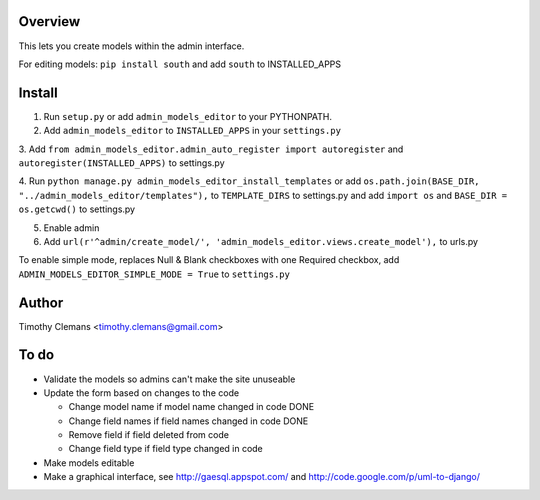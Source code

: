 Overview
========

This lets you create models within the admin interface.

.. image:: https://raw.github.com/timothyclemans/django-admin-models-editor/master/screenshot.png
.. image:: https://raw.github.com/timothyclemans/django-admin-models-editor/master/screenshot_of_adding_choices.png

For editing models: ``pip install south`` and add ``south`` to INSTALLED_APPS

Install
=======

1. Run ``setup.py`` or add ``admin_models_editor`` to your PYTHONPATH.

2. Add ``admin_models_editor`` to ``INSTALLED_APPS`` in your ``settings.py``

3. Add ``from admin_models_editor.admin_auto_register import autoregister`` and 
``autoregister(INSTALLED_APPS)`` to settings.py

4. Run ``python manage.py admin_models_editor_install_templates`` or add 
``os.path.join(BASE_DIR, "../admin_models_editor/templates"),`` to ``TEMPLATE_DIRS``
to settings.py and add ``import os`` and ``BASE_DIR = os.getcwd()`` to settings.py

5. Enable admin

6. Add ``url(r'^admin/create_model/', 'admin_models_editor.views.create_model'),`` to urls.py

To enable simple mode, replaces Null & Blank checkboxes with one Required checkbox, add
``ADMIN_MODELS_EDITOR_SIMPLE_MODE = True`` to ``settings.py``

Author
======

Timothy Clemans <timothy.clemans@gmail.com>

To do
=====

* Validate the models so admins can't make the site unuseable

* Update the form based on changes to the code

  - Change model name if model name changed in code DONE
  
  - Change field names if field names changed in code DONE
  
  - Remove field if field deleted from code
  
  - Change field type if field type changed in code
  
* Make models editable

* Make a graphical interface, see http://gaesql.appspot.com/ and http://code.google.com/p/uml-to-django/